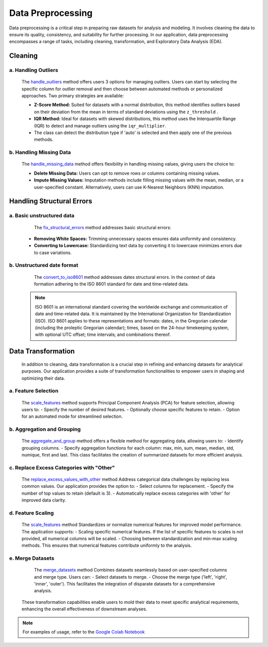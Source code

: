 Data Preprocessing
++++++++++++++++++

Data preprocessing is a critical step in preparing raw datasets for analysis and modeling. It involves cleaning the data to ensure its quality, consistency, and suitability for further processing. In our application, data preprocessing encompasses a range of tasks, including cleaning, transformation, and Exploratory Data Analysis (EDA).

**Cleaning**
---------------

a. **Handling Outliers**
==============================
       The `handle_outliers <outliers.html>`_ method offers users 3 options for managing outliers. Users can start by selecting the specific column for outlier removal and then choose between automated methods or personalized approaches. Two primary strategies are available:

       - **Z-Score Method:**
         Suited for datasets with a normal distribution, this method identifies outliers based on their deviation from the mean in terms of standard deviations using the ``z_threshold`` .

       - **IQR Method:**
         Ideal for datasets with skewed distributions, this method uses the Interquartile Range (IQR) to detect and manage outliers using the ``iqr_multiplier``.

       - The class can detect the distribution type if 'auto' is selected and then apply one of the previous methods.

b. **Handling Missing Data**
===================================
       The `handle_missing_data <missing_values.html>`_ method offers flexibility in handling missing values, giving users the choice to:

       - **Delete Missing Data:**
         Users can opt to remove rows or columns containing missing values.

       - **Impute Missing Values:**
         Imputation methods include filling missing values with the mean, median, or a user-specified constant. Alternatively, users can use K-Nearest Neighbors (KNN) imputation.


**Handling Structural Errors**   
----------------------------------
  
a. **Basic unstructured data**
==================================
      The `fix_structural_errors <structural_errors.html>`_ method addresses basic structural errors:

     - **Removing White Spaces:**
       Trimming unnecessary spaces ensures data uniformity and consistency.

     - **Converting to Lowercase:**
       Standardizing text data by converting it to lowercase minimizes errors due to case variations.
    
b. **Unstructured date format**
====================================
     The `convert_to_iso8601 <convert_to_iso8601.html>`_ method addresses dates structural errors. In the context of data formation adhering to the ISO 8601 standard for date and time-related data.
    .. note::
        ISO 8601 is an international standard covering the worldwide exchange and communication of date and time-related data. It is maintained by the International Organization for Standardization (ISO). 
        ISO 8601 applies to these representations and formats: dates, in the Gregorian calendar (including the proleptic Gregorian calendar); times, based on the 24-hour timekeeping system, with optional UTC offset; time intervals; and combinations thereof.
   
 

**Data Transformation**
-------------------------

    In addition to cleaning, data transformation is a crucial step in refining and enhancing datasets for analytical purposes. Our application provides a suite of transformation functionalities to empower users in shaping and optimizing their data.

a. **Feature Selection**
==============================
        The `scale_features <Feature_Selection.html>`_ method supports Principal Component Analysis (PCA) for feature selection, allowing users to:
        - Specify the number of desired features.
        - Optionally choose specific features to retain.
        - Option for an automated mode for streamlined selection.
        


b. **Aggregation and Grouping**
===================================
        The `aggregate_and_group <aggregating.html>`_ method offers a flexible method for aggregating data, allowing users to:
        - Identify grouping columns.
        - Specify aggregation functions for each column: max, min, sum, mean, median, std, numique, first and last.        
        This class facilitates the creation of summarized datasets for more efficient analysis.

c. **Replace Excess Categories with "Other"**
=================================================
        The `replace_excess_values_with_other <excess_to_other.html>`_ method Address categorical data challenges by replacing less common values. Our application provides the option to:
        - Select columns for replacement.
        - Specify the number of top values to retain (default is 3).
        - Automatically replace excess categories with 'other' for improved data clarity.

d. **Feature Scaling**
===========================
        The `scale_features <feature_scaling.html>`_ method Standardizes or normalize numerical features for improved model performance. The application supports:
        - Scaling specific numerical features. If the list of specific features to scales is not provided, all numerical columns will be scaled.
        - Choosing between standardization and min-max scaling methods.  
        This ensures that numerical features contribute uniformly to the analysis.

e. **Merge Datasets**
============================
        The `merge_datasets <merge.html>`_ method Combines datasets seamlessly based on user-specified columns and merge type. Users can:        
        - Select datasets to merge.
        - Choose the merge type ('left', 'right', 'inner', 'outer').     
        This facilitates the integration of disparate datasets for a comprehensive analysis.
    These transformation capabilities enable users to mold their data to meet specific analytical requirements, enhancing the overall effectiveness of downstream analyses.

.. note::
  For examples of usage, refer to the `Google Colab Notebook <https://colab.research.google.com/drive/18l04pM7kgrD5VK-UNFJbG5mr0AL0we_o?usp=sharing>`_